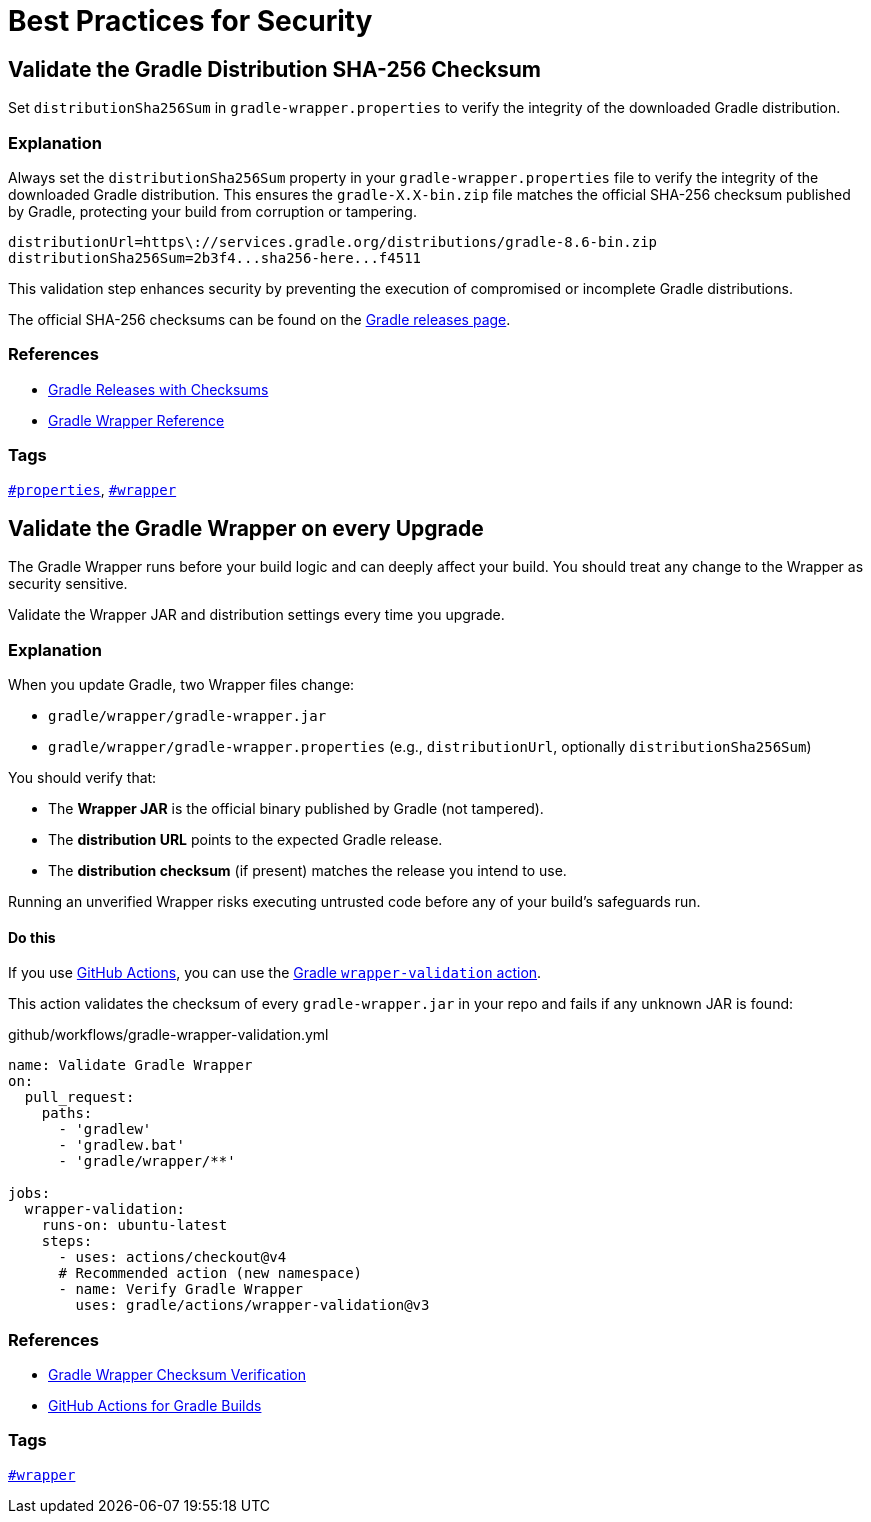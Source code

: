// Copyright (C) 2025 Gradle, Inc.
//
// Licensed under the Creative Commons Attribution-Noncommercial-ShareAlike 4.0 International License.;
// you may not use this file except in compliance with the License.
// You may obtain a copy of the License at
//
//      https://creativecommons.org/licenses/by-nc-sa/4.0/
//
// Unless required by applicable law or agreed to in writing, software
// distributed under the License is distributed on an "AS IS" BASIS,
// WITHOUT WARRANTIES OR CONDITIONS OF ANY KIND, either express or implied.
// See the License for the specific language governing permissions and
// limitations under the License.

[[best_practices_for_security]]
= Best Practices for Security

[[validate_gradle_checksum]]
== Validate the Gradle Distribution SHA-256 Checksum

Set `distributionSha256Sum` in `gradle-wrapper.properties` to verify the integrity of the downloaded Gradle distribution.

=== Explanation

Always set the `distributionSha256Sum` property in your `gradle-wrapper.properties` file to verify the integrity of the downloaded Gradle distribution.
This ensures the `gradle-X.X-bin.zip` file matches the official SHA-256 checksum published by Gradle, protecting your build from corruption or tampering.

[source,properties]
----
distributionUrl=https\://services.gradle.org/distributions/gradle-8.6-bin.zip
distributionSha256Sum=2b3f4...sha256-here...f4511
----

This validation step enhances security by preventing the execution of compromised or incomplete Gradle distributions.

The official SHA-256 checksums can be found on the link:https://gradle.org/releases/[Gradle releases page].

=== References

- link:https://gradle.org/releases/[Gradle Releases with Checksums]
- <<gradle_wrapper.adoc#gradle_wrapper,Gradle Wrapper Reference>>

=== Tags

`<<tags_reference.adoc#tag:properties,#properties>>`, `<<tags_reference.adoc#tag:wrapper,#wrapper>>`

[[validate_wrapper_checksum]]
== Validate the Gradle Wrapper on every Upgrade

The Gradle Wrapper runs before your build logic and can deeply affect your build.
You should treat any change to the Wrapper as security sensitive.

Validate the Wrapper JAR and distribution settings every time you upgrade.

=== Explanation

When you update Gradle, two Wrapper files change:

- `gradle/wrapper/gradle-wrapper.jar`
- `gradle/wrapper/gradle-wrapper.properties` (e.g., `distributionUrl`, optionally `distributionSha256Sum`)

You should verify that:

- The **Wrapper JAR** is the official binary published by Gradle (not tampered).
- The **distribution URL** points to the expected Gradle release.
- The **distribution checksum** (if present) matches the release you intend to use.

Running an unverified Wrapper risks executing untrusted code before any of your build’s safeguards run.

==== Do this

If you use link:https://github.com/features/actions[GitHub Actions], you can use the link:https://github.com/marketplace/actions/build-with-gradle#the-wrapper-validation-action[Gradle `wrapper-validation` action].

This action validates the checksum of every `gradle-wrapper.jar` in your repo and fails if any unknown JAR is found:

[source,yaml]
.github/workflows/gradle-wrapper-validation.yml
----
name: Validate Gradle Wrapper
on:
  pull_request:
    paths:
      - 'gradlew'
      - 'gradlew.bat'
      - 'gradle/wrapper/**'

jobs:
  wrapper-validation:
    runs-on: ubuntu-latest
    steps:
      - uses: actions/checkout@v4
      # Recommended action (new namespace)
      - name: Verify Gradle Wrapper
        uses: gradle/actions/wrapper-validation@v3
----

=== References

- <</gradle_wrapper.adoc#configuring_checksum_verification,Gradle Wrapper Checksum Verification>>
- link:https://github.com/marketplace/actions/build-with-gradle#github-actions-for-gradle-builds[GitHub Actions for Gradle Builds]

=== Tags

`<<tags_reference.adoc#tag:wrapper,#wrapper>>`

